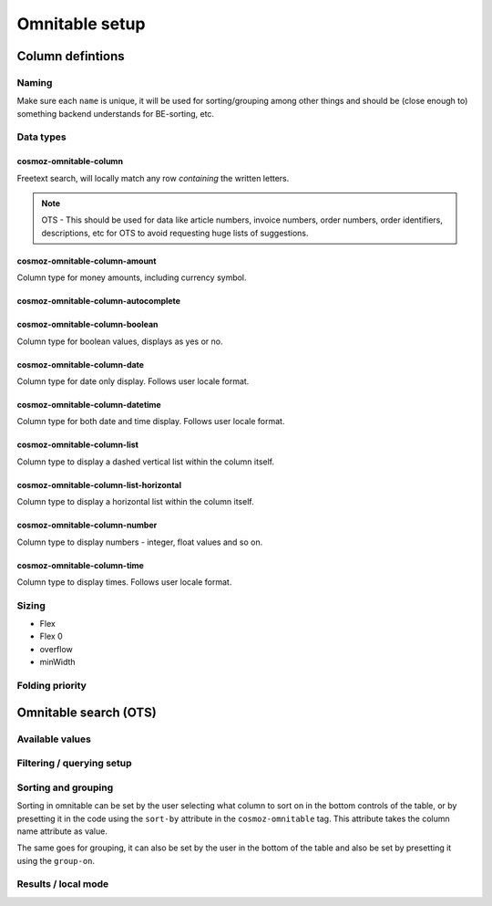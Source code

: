 Omnitable setup
===============

.. todo: Add omnitable background

Column defintions
-----------------

Naming
~~~~~~

Make sure each ``name`` is unique, it will be used for sorting/grouping
among other things and should be (close enough to) something backend understands for BE-sorting, etc.

Data types
~~~~~~~~~~

cosmoz-omnitable-column
^^^^^^^^^^^^^^^^^^^^^^^
Freetext search, will locally match any row *containing* the written letters.

.. note:: 

    OTS - This should be used for data like article numbers, invoice numbers, order numbers,
    order identifiers, descriptions, etc for OTS to avoid requesting huge lists of suggestions.

cosmoz-omnitable-column-amount
^^^^^^^^^^^^^^^^^^^^^^^^^^^^^^

Column type for money amounts, including currency symbol.

cosmoz-omnitable-column-autocomplete
^^^^^^^^^^^^^^^^^^^^^^^^^^^^^^^^^^^^

cosmoz-omnitable-column-boolean
^^^^^^^^^^^^^^^^^^^^^^^^^^^^^^^

Column type for boolean values, displays as yes or no.

cosmoz-omnitable-column-date
^^^^^^^^^^^^^^^^^^^^^^^^^^^^

Column type for date only display. Follows user locale format.

cosmoz-omnitable-column-datetime
^^^^^^^^^^^^^^^^^^^^^^^^^^^^^^^^

Column type for both date and time display. Follows user locale format.

cosmoz-omnitable-column-list
^^^^^^^^^^^^^^^^^^^^^^^^^^^^

Column type to display a dashed vertical list within the column itself.

cosmoz-omnitable-column-list-horizontal
^^^^^^^^^^^^^^^^^^^^^^^^^^^^^^^^^^^^^^^

Column type to display a horizontal list within the column itself.

cosmoz-omnitable-column-number
^^^^^^^^^^^^^^^^^^^^^^^^^^^^^^

Column type to display numbers - integer, float values and so on.

cosmoz-omnitable-column-time
^^^^^^^^^^^^^^^^^^^^^^^^^^^^

Column type to display times. Follows user locale format.

Sizing
~~~~~~

- Flex
- Flex 0
- overflow
- minWidth

Folding priority
~~~~~~~~~~~~~~~~

Omnitable search (OTS)
----------------------

Available values
~~~~~~~~~~~~~~~~

Filtering / querying setup
~~~~~~~~~~~~~~~~~~~~~~~~~~

Sorting and grouping
~~~~~~~~~~~~~~~~~~~~

Sorting in omnitable can be set by the user selecting what column to sort on in the bottom controls of the table, or by presetting it in the code using the ``sort-by`` attribute in the ``cosmoz-omnitable`` tag. This attribute takes the column name attribute as value.

The same goes for grouping, it can also be set by the user in the bottom of the table and also be set by presetting it using the ``group-on``.

Results / local mode
~~~~~~~~~~~~~~~~~~~~